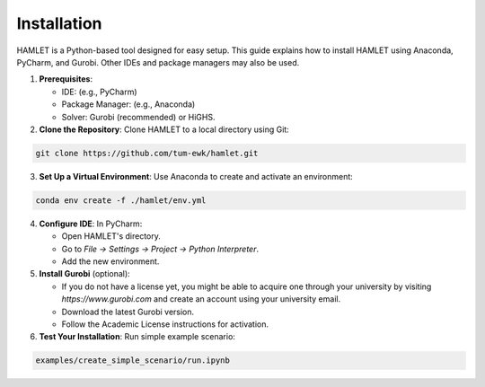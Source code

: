 Installation
============

HAMLET is a Python-based tool designed for easy setup. This guide explains how to install HAMLET using Anaconda, PyCharm, and Gurobi. Other IDEs and package managers may also be used.

1. **Prerequisites**:

   - IDE: (e.g., PyCharm)
   - Package Manager: (e.g., Anaconda)
   - Solver: Gurobi (recommended) or HiGHS.

2. **Clone the Repository**:
   Clone HAMLET to a local directory using Git:
.. code-block:: bash

   git clone https://github.com/tum-ewk/hamlet.git

3. **Set Up a Virtual Environment**:
   Use Anaconda to create and activate an environment:
.. code-block:: bash

   conda env create -f ./hamlet/env.yml

4. **Configure IDE**:
   In PyCharm:

   - Open HAMLET's directory.
   - Go to `File -> Settings -> Project -> Python Interpreter`.
   - Add the new environment.

5. **Install Gurobi** (optional):

   - If you do not have a license yet, you might be able to acquire one through your university by visiting `https://www.gurobi.com` and create an account using your university email.
   - Download the latest Gurobi version.
   - Follow the Academic License instructions for activation.

6. **Test Your Installation**:
   Run simple example scenario:
.. code-block:: bash

   examples/create_simple_scenario/run.ipynb
